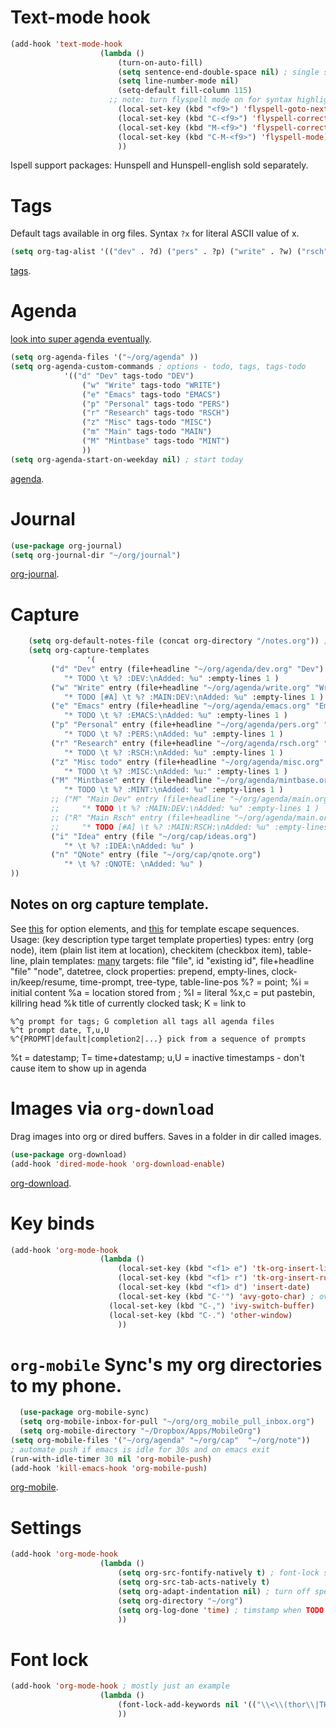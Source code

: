 * Text-mode hook
#+begin_src emacs-lisp
	(add-hook 'text-mode-hook
						(lambda ()
							(turn-on-auto-fill)
							(setq sentence-end-double-space nil) ; single space after periods
							(setq line-number-mode nil)
							(setq-default fill-column 115)
						  ;; note: turn flyspell mode on for syntax highlighting
							(local-set-key (kbd "<f9>") 'flyspell-goto-next-error)
							(local-set-key (kbd "C-<f9>") 'flyspell-correct-word)
							(local-set-key (kbd "M-<f9>") 'flyspell-correct-previous-word)
							(local-set-key (kbd "C-M-<f9>") 'flyspell-mode)
							))
#+end_src
Ispell support packages: Hunspell and Hunspell-english sold separately.

* Tags
Default tags available in org files. Syntax =?x= for literal ASCII value of x.
#+begin_src emacs-lisp
(setq org-tag-alist '(("dev" . ?d) ("pers" . ?p) ("write" . ?w) ("rsch" . ?r) ("main" . ?m) ("mint" . ?M) ("misc" . ?z)))
#+end_src
[[https://orgmode.org/manual/Tags.html#Tags][tags]].
* Agenda
[[https://github.com/alphapapa/org-super-agenda][look into super agenda eventually]].
#+begin_src emacs-lisp
	(setq org-agenda-files '("~/org/agenda" ))
	(setq org-agenda-custom-commands ; options - todo, tags, tags-todo
				'(("d" "Dev" tags-todo "DEV")
					("w" "Write" tags-todo "WRITE")
					("e" "Emacs" tags-todo "EMACS")
					("p" "Personal" tags-todo "PERS")
					("r" "Research" tags-todo "RSCH")
					("z" "Misc" tags-todo "MISC")
					("m" "Main" tags-todo "MAIN")
					("M" "Mintbase" tags-todo "MINT")
					))
	(setq org-agenda-start-on-weekday nil) ; start today
#+end_src
[[https://orgmode.org/manual/Agenda-Views.html][agenda]].

* Journal
#+begin_src emacs-lisp
	(use-package org-journal)
	(setq org-journal-dir "~/org/journal")
#+end_src
[[https://github.com/bastibe/org-journal][org-journal]].

* Capture
#+begin_src emacs-lisp
		(setq org-default-notes-file (concat org-directory "/notes.org")) ; capture
		(setq org-capture-templates
					 '(
			 ("d" "Dev" entry (file+headline "~/org/agenda/dev.org" "Dev")
				"* TODO \t %? :DEV:\nAdded: %u" :empty-lines 1 )
			 ("w" "Write" entry (file+headline "~/org/agenda/write.org" "Write")
				"* TODO [#A] \t %? :MAIN:DEV:\nAdded: %u" :empty-lines 1 )
			 ("e" "Emacs" entry (file+headline "~/org/agenda/emacs.org" "Emacs")
				"* TODO \t %? :EMACS:\nAdded: %u" :empty-lines 1 )
			 ("p" "Personal" entry (file+headline "~/org/agenda/pers.org" "Pers")
				"* TODO \t %? :PERS:\nAdded: %u" :empty-lines 1 )
			 ("r" "Research" entry (file+headline "~/org/agenda/rsch.org" "Rsch")
				"* TODO \t %? :RSCH:\nAdded: %u" :empty-lines 1 )
			 ("z" "Misc todo" entry (file+headline "~/org/agenda/misc.org" "Misc")
				"* TODO \t %? :MISC:\nAdded: %u:" :empty-lines 1 )
			 ("M" "Mintbase" entry (file+headline "~/org/agenda/mintbase.org" "Mintbase")
				"* TODO \t %? :MINT:\nAdded: %u" :empty-lines 1 )
			 ;; ("M" "Main Dev" entry (file+headline "~/org/agenda/main.org" "Main")
			 ;; 	"* TODO \t %? :MAIN:DEV:\nAdded: %u" :empty-lines 1 )
			 ;; ("R" "Main Rsch" entry (file+headline "~/org/agenda/main.org" "Main")
			 ;; 	"* TODO [#A] \t %? :MAIN:RSCH:\nAdded: %u" :empty-lines 1 )
			 ("i" "Idea" entry (file "~/org/cap/ideas.org")
				"* \t %? :IDEA:\nAdded: %u" )
			 ("n" "QNote" entry (file "~/org/cap/qnote.org")
				"* \t %? :QNOTE: \nAdded: %u" )
	))
#+end_src

** Notes on org capture template.
See [[https://www.gnu.org/software/emacs/manual/html_node/org/Template-elements.html#Template-elements][this]] for option elements, and [[https://www.gnu.org/software/emacs/manual/html_node/org/Template-expansion.html#Template-expansion][this]] for template escape sequences.
Usage: (key description type target template properties)
types: entry (org node), item (plain list item at location), checkitem (checkbox
item), table-line, plain
templates: [[https://orgmode.org/manual/Template-expansion.html#Template-expansion][many]]
targets: file "file", id "existing id", file+headline "file" "node", datetree, clock
properties: prepend, empty-lines, clock-in/keep/resume,
time-prompt, tree-type, table-line-pos
%? = point;
%i = initial content
%a = location stored from ; %l = literal
%x,c = put pastebin, killring head
%k title of currently clocked task; K = link to
: %^g prompt for tags; G completion all tags all agenda files
: %^t prompt date, T,u,U
: %^{PROPMT|default|completion2|...} pick from a sequence of prompts
%t = datestamp; T= time+datestamp; u,U = inactive timestamps - don't cause item
 to show up in agenda

* Images via =org-download=
Drag images into org or dired buffers. Saves in a folder in dir called images.
#+begin_src emacs-lisp
(use-package org-download)
(add-hook 'dired-mode-hook 'org-download-enable)
#+end_src
[[https://github.com/abo-abo/org-download][org-download]].

* Key binds
#+begin_src emacs-lisp
	(add-hook 'org-mode-hook
						(lambda ()
							(local-set-key (kbd "<f1> e") 'tk-org-insert-lisp-block)
							(local-set-key (kbd "<f1> r") 'tk-org-insert-rust-block)
							(local-set-key (kbd "<f1> d") 'insert-date)
							(local-set-key (kbd "C-'") 'avy-goto-char) ; overwrite switch agenda files
						  (local-set-key (kbd "C-,") 'ivy-switch-buffer)
						  (local-set-key (kbd "C-.") 'other-window)
							))
#+end_src

* =org-mobile=  Sync's my org directories to my phone.
#+begin_src emacs-lisp
	(use-package org-mobile-sync)
	(setq org-mobile-inbox-for-pull "~/org/org_mobile_pull_inbox.org")
	(setq org-mobile-directory "~/Dropbox/Apps/MobileOrg")
  (setq org-mobile-files '("~/org/agenda" "~/org/cap"  "~/org/note"))
  ; automate push if emacs is idle for 30s and on emacs exit
  (run-with-idle-timer 30 nil 'org-mobile-push)
  (add-hook 'kill-emacs-hook 'org-mobile-push)
#+end_src
[[https://mobileorg.github.io/features/][org-mobile]].

* Settings
#+begin_src emacs-lisp
	(add-hook 'org-mode-hook
						(lambda ()
							(setq org-src-fontify-natively t) ; font-lock src if org recognizes the code block
							(setq org-src-tab-acts-natively t)
							(setq org-adapt-indentation nil) ; turn off special indentation in org subsections
							(setq org-directory "~/org")
							(setq org-log-done 'time) ; timstamp when TODO - DONE
							))
#+end_src

* Font lock
#+begin_src emacs-lisp
	(add-hook 'org-mode-hook ; mostly just an example
						(lambda ()
							(font-lock-add-keywords nil '(("\\<\\(thor\\|THOR\\|tk\\|TK\\)\\>" 1 font-lock-warning-face t)))
							))
#+end_src
